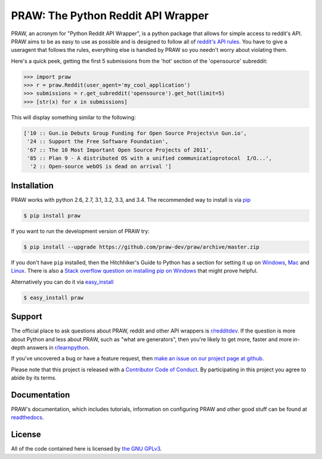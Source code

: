 .. _main_page:

PRAW: The Python Reddit API Wrapper
===================================

.. begin_description

.. image:: https://travis-ci.org/praw-dev/praw.svg?branch=master
           :target: https://travis-ci.org/praw-dev/praw
.. image:: https://coveralls.io/repos/praw-dev/praw/badge.svg?branch=master
  :target: https://coveralls.io/r/praw-dev/praw?branch=master


PRAW, an acronym for "Python Reddit API Wrapper", is a python package that
allows for simple access to reddit's API. PRAW aims to be as easy to use as
possible and is designed to follow all of `reddit's API rules
<https://github.com/reddit/reddit/wiki/API>`_. You have to give a useragent
that follows the rules, everything else is handled by PRAW so you needn't worry
about violating them.

Here's a quick peek, getting the first 5 submissions from
the 'hot' section of the 'opensource' subreddit:

.. code-block:: pycon

    >>> import praw
    >>> r = praw.Reddit(user_agent='my_cool_application')
    >>> submissions = r.get_subreddit('opensource').get_hot(limit=5)
    >>> [str(x) for x in submissions]

This will display something similar to the following:

.. code-block:: pycon

    ['10 :: Gun.io Debuts Group Funding for Open Source Projects\n Gun.io',
     '24 :: Support the Free Software Foundation',
     '67 :: The 10 Most Important Open Source Projects of 2011',
     '85 :: Plan 9 - A distributed OS with a unified communicatioprotocol  I/O...',
      '2 :: Open-source webOS is dead on arrival ']

.. end_description

.. begin_installation

.. _installation:

Installation
------------

PRAW works with python 2.6, 2.7, 3.1, 3.2, 3.3, and 3.4. The recommended way to
install is via `pip <https://pypi.python.org/pypi/pip>`_

.. code-block:: bash

    $ pip install praw


If you want to run the development version of PRAW try:

.. code-block:: bash

    $ pip install --upgrade https://github.com/praw-dev/praw/archive/master.zip

If you don't have ``pip`` installed, then the Hitchhiker's Guide to Python has
a section for setting it up on `Windows
<http://docs.python-guide.org/en/latest/starting/install/win/>`_,
`Mac <http://docs.python-guide.org/en/latest/starting/install/osx/>`_ and
`Linux <http://docs.python-guide.org/en/latest/starting/install/linux/>`_.
There is also a `Stack overflow question on installing pip on Windows
<http://stackoverflow.com/questions/4750806/how-to-install-pip-on-windows>`_
that might prove helpful.

Alternatively you can do it via
`easy_install <https://pypi.python.org/pypi/setuptools>`_

.. code-block:: bash

    $ easy_install praw

.. end_installation

.. begin_support

Support
-------

The official place to ask questions about PRAW, reddit and other API wrappers
is `r/redditdev <https://www.reddit.com/r/redditdev>`_. If the question is more
about Python and less about PRAW, such as "what are generators", then you're
likely to get more, faster and more in-depth answers in `r/learnpython
<https://www.reddit.com/r/learnpython>`_.

If you've uncovered a bug or have a feature request, then `make an issue on our
project page at github <https://github.com/praw-dev/praw/issues>`_.

Please note that this project is released with a `Contributor Code of Conduct
<https://github.com/praw-dev/praw/blob/master/CODE_OF_CONDUCT.md>`_. By
participating in this project you agree to abide by its terms.

.. end_support

Documentation
-------------

PRAW's documentation, which includes tutorials, information on configuring PRAW
and other good stuff can be found at `readthedocs
<https://praw.readthedocs.org>`_.

.. begin_license

License
-------

All of the code contained here is licensed by
`the GNU GPLv3 <https://github.com/praw-dev/praw/blob/master/COPYING>`_.

.. end_license
